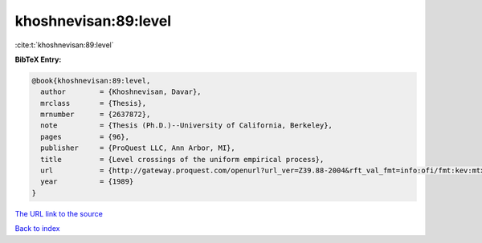 khoshnevisan:89:level
=====================

:cite:t:`khoshnevisan:89:level`

**BibTeX Entry:**

.. code-block:: bibtex

   @book{khoshnevisan:89:level,
     author        = {Khoshnevisan, Davar},
     mrclass       = {Thesis},
     mrnumber      = {2637872},
     note          = {Thesis (Ph.D.)--University of California, Berkeley},
     pages         = {96},
     publisher     = {ProQuest LLC, Ann Arbor, MI},
     title         = {Level crossings of the uniform empirical process},
     url           = {http://gateway.proquest.com/openurl?url_ver=Z39.88-2004&rft_val_fmt=info:ofi/fmt:kev:mtx:dissertation&res_dat=xri:pqdiss&rft_dat=xri:pqdiss:9006389},
     year          = {1989}
   }

`The URL link to the source <http://gateway.proquest.com/openurl?url_ver=Z39.88-2004&rft_val_fmt=info:ofi/fmt:kev:mtx:dissertation&res_dat=xri:pqdiss&rft_dat=xri:pqdiss:9006389>`__


`Back to index <../By-Cite-Keys.html>`__

